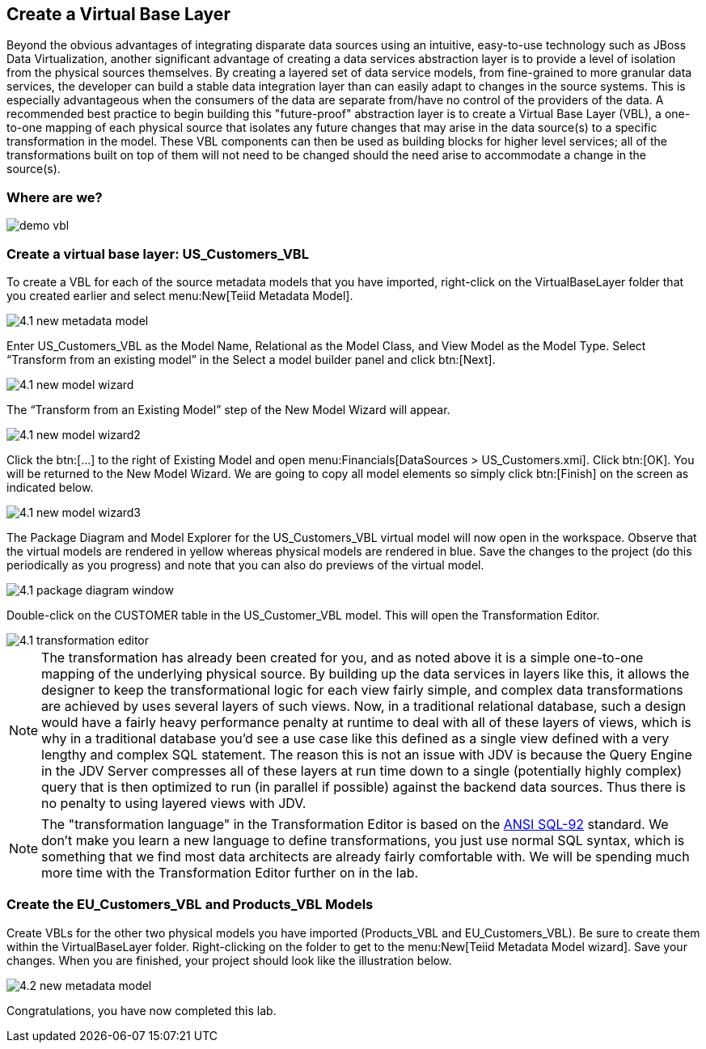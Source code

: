 
:imagesdir: images

== Create a Virtual Base Layer
Beyond the obvious advantages of integrating disparate data sources using an intuitive, easy-to-use technology such as JBoss Data Virtualization, another significant advantage of creating a data services abstraction layer is to provide a level of isolation from the physical sources themselves. By creating a layered set of data service models, from fine-grained to more granular data services, the developer can build a stable data integration layer than can easily adapt to changes in the source systems. This is especially advantageous when the consumers of the data are separate from/have no control of the providers of the data. A recommended best practice to begin building this "future-proof" abstraction layer is to create a Virtual Base Layer (VBL), a one-to-one mapping of each physical source that isolates any future changes that may arise in the data source(s) to a specific transformation in the model. These VBL components can then be used as building blocks for higher level services; all of the transformations built on top of them will not need to be changed should the need arise to accommodate a change in the source(s).

=== Where are we?

image::demo-vbl.png[]

=== Create a virtual base layer: US_Customers_VBL
To create a VBL for each of the source metadata models that you have imported, right-click on the VirtualBaseLayer folder that you created earlier and select menu:New[Teiid Metadata Model]. 

image::4.1-new-metadata-model.png[]

Enter US_Customers_VBL as the Model Name, Relational as the Model Class, and View Model as the Model Type. Select “Transform from an existing model” in the Select a model builder panel and click btn:[Next]. 

image::4.1-new-model-wizard.png[]

The “Transform from an Existing Model” step of the New Model Wizard will appear. 

image::4.1-new-model-wizard2.png[]

Click the btn:[...] to the right of Existing Model and open menu:Financials[DataSources > US_Customers.xmi]. Click btn:[OK]. You will be returned to the New Model Wizard. We are going to copy all model elements so simply click btn:[Finish] on the screen as indicated below.

image::4.1-new-model-wizard3.png[]

The Package Diagram and Model Explorer for the US_Customers_VBL virtual model will now open in the workspace. Observe that the virtual models are rendered in yellow whereas physical models are rendered in blue. Save the changes to the project (do this periodically as you progress) and note that you can also do previews of the virtual model.

image::4.1-package-diagram-window.png[]

Double-click on the CUSTOMER table in the US_Customer_VBL model. This will open the Transformation Editor. 

image::4.1-transformation-editor.png[]

NOTE: The transformation has already been created for you, and as noted above it is a simple one-to-one mapping of the underlying physical source. By building up the data services in layers like this, it allows the designer to keep the transformational logic for each view fairly simple, and complex data transformations are achieved by uses several layers of such views. Now, in a traditional relational database, such a design would have a fairly heavy performance penalty at runtime to deal with all of these layers of views, which is why in a traditional database you'd see a use case like this defined as a single view defined with a very lengthy and complex SQL statement. The reason this is not an issue with JDV is because the Query Engine in the JDV Server compresses all of these layers at run time down to a single (potentially highly complex) query that is then optimized to run (in parallel if possible) against the backend data sources. Thus there is no penalty to using layered views with JDV.

NOTE: The "transformation language" in the Transformation Editor is based on the http://www.contrib.andrew.cmu.edu/~shadow/sql/sql1992.txt[ANSI SQL-92] standard. We don't make you learn a new language to define transformations, you just use normal SQL syntax, which is something that we find most data architects are already fairly comfortable with. We will be spending much more time with the Transformation Editor further on in the lab.

=== Create the EU_Customers_VBL and Products_VBL Models
Create VBLs for the other two physical models you have imported (Products_VBL and EU_Customers_VBL).
Be sure to create them within the VirtualBaseLayer folder. Right-clicking on the folder to get to the menu:New[Teiid Metadata Model wizard]. Save your changes. When you are finished, your project should look like the illustration below.

image::4.2-new-metadata-model.png[]

Congratulations, you have now completed this lab.